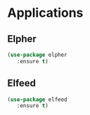 * Applications
** Elpher
#+BEGIN_SRC emacs-lisp
  (use-package elpher
     :ensure t)
#+END_SRC

** Elfeed
#+BEGIN_SRC emacs-lisp
  (use-package elfeed
     :ensure t)
#+END_SRC
